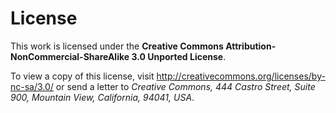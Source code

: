 * License

  This work is licensed under the *Creative Commons Attribution-NonCommercial-ShareAlike 3.0 Unported License*.

  To view a copy of this license, visit [[http://creativecommons.org/licenses/by-nc-sa/3.0/]]
  or send a letter to /Creative Commons, 444 Castro Street, Suite 900, Mountain View, California, 94041, USA/.
